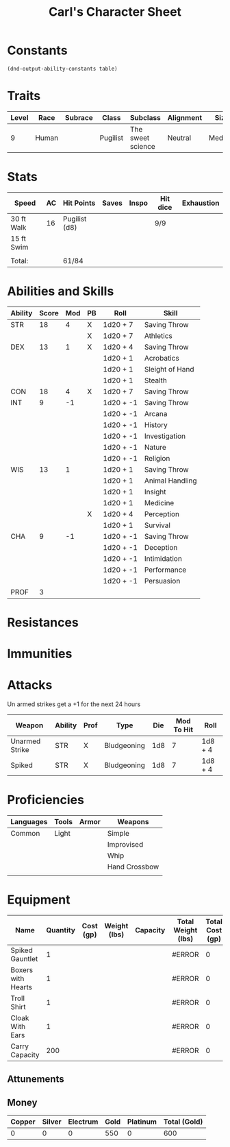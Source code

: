#+LATEX_CLASS: dnd
#+STARTUP: content showstars indent
#+OPTIONS: tags:nil
#+TITLE: Carl's Character Sheet
#+FILETAGS: carls character sheet

* Constants
  #+NAME: define-constants-with-src-block
  #+BEGIN_SRC elisp :var table=stats :colnames yes :results output drawer :cache yes :lang elisp
    (dnd-output-ability-constants table)
  #+END_SRC

  #+RESULTS[1c3c049e4d86c2e502806fb07cf9eabe00c05991]: define-constants-with-src-block
  :results:
  #+CONSTANTS: STR=18
  #+CONSTANTS: DEX=13
  #+CONSTANTS: CON=18
  #+CONSTANTS: INT=9
  #+CONSTANTS: WIS=13
  #+CONSTANTS: CHA=9
  #+CONSTANTS: PROF=3
  :end:
  
* Traits
| Level | Race  | Subrace | Class    | Subclass          | Alignment | Size   |
|-------+-------+---------+----------+-------------------+-----------+--------|
|     9 | Human |         | Pugilist | The sweet science | Neutral   | Medium |

* Stats  
| Speed      | AC | Hit Points    | Saves | Inspo | Hit dice | Exhaustion |
|------------+----+---------------+-------+-------+----------+------------|
| 30 ft Walk | 16 | Pugilist (d8) |       |       | 9/9      |            |
| 15 ft Swim |    |               |       |       |          |            |
|            |    |               |       |       |          |            |
| Total:     |    | 61/84         |       |       |          |            |

* Abilities and Skills
#+name: stats
| Ability | Score | Mod | PB | Roll      | Skill           |
|---------+-------+-----+----+-----------+-----------------|
| STR     |    18 |   4 | X  | 1d20 + 7  | Saving Throw    |
|         |       |     | X  | 1d20 + 7  | Athletics       |
|---------+-------+-----+----+-----------+-----------------|
| DEX     |    13 |   1 | X  | 1d20 + 4  | Saving Throw    |
|         |       |     |    | 1d20 + 1  | Acrobatics      |
|         |       |     |    | 1d20 + 1  | Sleight of Hand |
|         |       |     |    | 1d20 + 1  | Stealth         |
|---------+-------+-----+----+-----------+-----------------|
| CON     |    18 |   4 | X  | 1d20 + 7  | Saving Throw    |
|---------+-------+-----+----+-----------+-----------------|
| INT     |     9 |  -1 |    | 1d20 + -1 | Saving Throw    |
|         |       |     |    | 1d20 + -1 | Arcana          |
|         |       |     |    | 1d20 + -1 | History         |
|         |       |     |    | 1d20 + -1 | Investigation   |
|         |       |     |    | 1d20 + -1 | Nature          |
|         |       |     |    | 1d20 + -1 | Religion        |
|---------+-------+-----+----+-----------+-----------------|
| WIS     |    13 |   1 |    | 1d20 + 1  | Saving Throw    |
|         |       |     |    | 1d20 + 1  | Animal Handling |
|         |       |     |    | 1d20 + 1  | Insight         |
|         |       |     |    | 1d20 + 1  | Medicine        |
|         |       |     | X  | 1d20 + 4  | Perception      |
|         |       |     |    | 1d20 + 1  | Survival        |
|---------+-------+-----+----+-----------+-----------------|
| CHA     |     9 |  -1 |    | 1d20 + -1 | Saving Throw    |
|         |       |     |    | 1d20 + -1 | Deception       |
|         |       |     |    | 1d20 + -1 | Intimidation    |
|         |       |     |    | 1d20 + -1 | Performance     |
|         |       |     |    | 1d20 + -1 | Persuasion      |
|---------+-------+-----+----+-----------+-----------------|
| PROF    |     3 |     |    |           |                 |
#+TBLFM: @2$3='(calc-dnd-mod (string-to-number (org-table-get-constant $1)))
#+TBLFM: @4$3='(calc-dnd-mod (string-to-number (org-table-get-constant $1)))
#+TBLFM: @8$3='(calc-dnd-mod (string-to-number (org-table-get-constant $1)))
#+TBLFM: @9$3='(calc-dnd-mod (string-to-number (org-table-get-constant $1)))
#+TBLFM: @15$3='(calc-dnd-mod (string-to-number (org-table-get-constant $1)))
#+TBLFM: @21$3='(calc-dnd-mod (string-to-number (org-table-get-constant $1)))
#+TBLFM: @2$5..@3$5='(concat "1d20 + " (number-to-string (+ (if (string= $4 "X") $PROF 0) (calc-dnd-mod (string-to-number (org-table-get-constant @2$1))))))
#+TBLFM: @4$5..@7$5='(concat "1d20 + " (number-to-string (+ (if (string= $4 "X") $PROF 0) (calc-dnd-mod (string-to-number (org-table-get-constant @4$1))))))
#+TBLFM: @8$5..@8$5='(concat "1d20 + " (number-to-string (+ (if (string= $4 "X") $PROF 0) (calc-dnd-mod (string-to-number (org-table-get-constant @8$1))))))
#+TBLFM: @9$5..@14$5='(concat "1d20 + " (number-to-string (+ (if (string= $4 "X") $PROF 0) (calc-dnd-mod (string-to-number (org-table-get-constant @9$1))))))
#+TBLFM: @15$5..@20$5='(concat "1d20 + " (number-to-string (+ (if (string= $4 "X") $PROF 0) (calc-dnd-mod (string-to-number (org-table-get-constant @15$1))))))
#+TBLFM: @21$5..@25$5='(concat "1d20 + " (number-to-string (+ (if (string= $4 "X") $PROF 0) (calc-dnd-mod (string-to-number (org-table-get-constant @21$1))))))

* Resistances


* Immunities


* Attacks
Un armed strikes get a +1 for the next 24 hours

#+NAME: attacks
| Weapon         | Ability | Prof | Type        | Die | Mod To Hit | Roll    |
|----------------+---------+------+-------------+-----+------------+---------|
| Unarmed Strike | STR     | X    | Bludgeoning | 1d8 |          7 | 1d8 + 4 |
| Spiked         | STR     | X    | Bludgeoning | 1d8 |          7 | 1d8 + 4 |
#+TBLFM: $6='(+ (if (string= $3 "X") $PROF 0) (calc-dnd-mod (string-to-number (org-table-get-constant $2))))
#+TBLFM: $7='(concat $5 " + " (number-to-string (calc-dnd-mod (string-to-number (org-table-get-constant $2)))))

* Proficiencies
| Languages | Tools | Armor | Weapons       |
|-----------+-------+-------+---------------|
| Common    | Light |       | Simple        |
|           |       |       | Improvised    |
|           |       |       | Whip          |
|           |       |       | Hand Crossbow |
|           |       |       |               |

* Equipment
| Name               | Quantity | Cost (gp) | Weight (lbs) | Capacity | Total Weight (lbs) | Total Cost (gp) |
|--------------------+----------+-----------+--------------+----------+--------------------+-----------------|
| Spiked Gauntlet    |        1 |           |              |          | #ERROR             |               0 |
| Boxers with Hearts |        1 |           |              |          | #ERROR             |               0 |
| Troll Shirt        |        1 |           |              |          | #ERROR             |               0 |
| Cloak With Ears    |        1 |           |              |          | #ERROR             |               0 |
|--------------------+----------+-----------+--------------+----------+--------------------+-----------------|
| Carry Capacity     |      200 |           |              |          | #ERROR             |               0 |
#+TBLFM: $6=($ * $4)
#+TBLFM: $7=($2 * $3)
#+TBLFM: @8$6=vsum(@INVALID$6..@20$6)
#+TBLFM: @8$7=vsum(@INVALID$7..@13$7)
#+TBLFM: @8$2=($STR * 10)

** Attunements



** Money
| Copper | Silver | Electrum | Gold | Platinum | Total (Gold) |
|--------+--------+----------+------+----------+--------------|
|      0 |      0 |        0 |  550 |        0 |          600 |
#+TBLFM: $6=(($1 / 100) + ($2 / 10) + ($3 / 2) + $4 + ($5 * 10))
   
